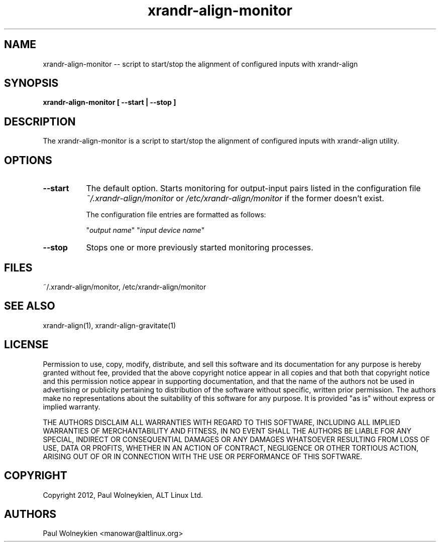 .TH xrandr-align-monitor 1

.SH NAME
xrandr-align-monitor -- script to start/stop the alignment of
configured inputs with xrandr-align

.SH SYNOPSIS
.B xrandr-align-monitor [ --start | --stop ]

.SH DESCRIPTION
The xrandr-align-monitor is a script to start/stop the alignment of
configured inputs with xrandr-align utility.

.SH OPTIONS
.TP 8
.B --start
The default option. Starts monitoring for output-input pairs listed in
the configuration file \fI~/.xrandr-align/monitor\fP or
\fI/etc/xrandr-align/monitor\fP if the former doesn't exist.

The configuration file entries are formatted as follows:

.nf
"\fIoutput name\fP" "\fIinput device name\fP"
.fi
.PP
.TP 8
.B --stop
Stops one or more previously started monitoring processes.

.SH FILES
~/.xrandr-align/monitor, /etc/xrandr-align/monitor

.SH "SEE ALSO"
xrandr-align(1), xrandr-align-gravitate(1)

.SH LICENSE
Permission to use, copy, modify, distribute, and sell this software
and its documentation for any purpose is  hereby granted without fee,
provided that the  above copyright   notice appear  in   all  copies
and  that both  that copyright  notice   and   this  permission
notice  appear  in  supporting documentation, and that   the  name of
the authors  not  be  used  in advertising or publicity pertaining to
distribution of the software without specific,  written prior
permission. The authors  make  no representations about the
suitability of this software for any purpose.  It is provided "as is"
without express or implied warranty.

THE AUTHORS DISCLAIM ALL   WARRANTIES WITH REGARD  TO  THIS SOFTWARE,
INCLUDING ALL IMPLIED   WARRANTIES OF MERCHANTABILITY  AND   FITNESS,
IN NO EVENT  SHALL THE AUTHORS  BE   LIABLE   FOR ANY  SPECIAL,
INDIRECT   OR CONSEQUENTIAL DAMAGES OR ANY DAMAGES WHATSOEVER
RESULTING FROM LOSS OF USE, DATA  OR PROFITS, WHETHER  IN  AN ACTION
OF  CONTRACT,  NEGLIGENCE OR OTHER TORTIOUS  ACTION, ARISING    OUT OF
OR   IN  CONNECTION  WITH THE USE OR PERFORMANCE OF THIS SOFTWARE.

.SH COPYRIGHT
Copyright 2012, Paul Wolneykien, ALT Linux Ltd.

.SH AUTHORS

.nf
Paul Wolneykien <manowar@altlinux.org>
.fi
